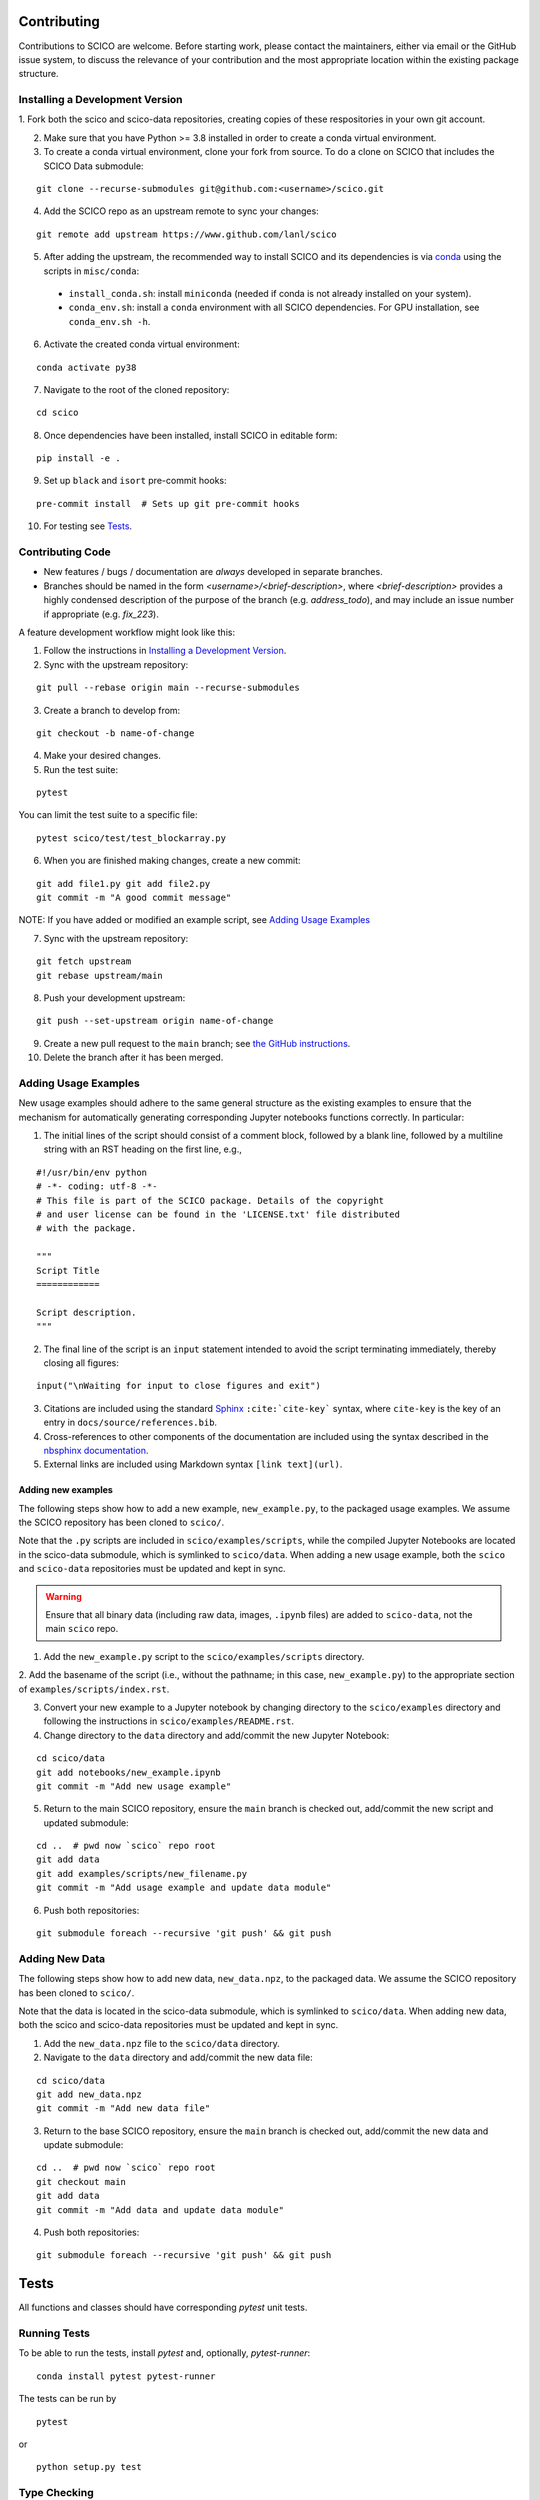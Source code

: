.. _scico_dev_contributing:

Contributing
============

.. raw:: html

    <style type='text/css'>
    div.document ul blockquote {
       margin-bottom: 8px !important;
    }
    div.document li > p {
       margin-bottom: 4px !important;
    }
    div.document ul > li {
      list-style: square outside !important;
      margin-left: 1em !important;
    }
    section {
      padding-bottom: 1em;
    }
    ul {
      margin-bottom: 1em;
    }
    </style>


Contributions to SCICO are welcome. Before starting work, please contact the maintainers, either via email or the GitHub issue system, to discuss the relevance of your contribution and the most appropriate location within the existing package structure.



.. _installing_dev:

Installing a Development Version
--------------------------------


1. Fork both the scico and scico-data repositories, creating copies of these
respositories in your own git account.

2. Make sure that you have Python >= 3.8 installed in order to create a conda virtual environment.

3. To create a conda virtual environment, clone your fork from source. To do a clone on SCICO that includes the SCICO Data submodule:

::

   git clone --recurse-submodules git@github.com:<username>/scico.git

4. Add the SCICO repo as an upstream remote to sync your changes:

::

   git remote add upstream https://www.github.com/lanl/scico

5. After adding the upstream, the recommended way to install SCICO and its dependencies is via `conda <https://docs.conda.io/en/latest/>`_ using the scripts in ``misc/conda``:

  - ``install_conda.sh``: install ``miniconda``
    (needed if conda is not already installed on your system).
  - ``conda_env.sh``: install a ``conda`` environment
    with all SCICO dependencies. For GPU installation, see ``conda_env.sh -h``.


6. Activate the created conda virtual environment:

::

   conda activate py38


7. Navigate to the root of the cloned repository:

::

    cd scico

8. Once dependencies have been installed, install SCICO in editable form:

::

  pip install -e .


9. Set up ``black`` and ``isort`` pre-commit hooks:

::

  pre-commit install  # Sets up git pre-commit hooks


10. For testing see `Tests`_.


Contributing Code
-----------------

- New features / bugs / documentation are *always* developed in separate branches.
- Branches should be named in the form `<username>/<brief-description>`,
  where `<brief-description>` provides a highly condensed description of the purpose of the branch (e.g. `address_todo`), and may include an issue number if appropriate (e.g. `fix_223`).


A feature development workflow might look like this:


1. Follow the instructions in `Installing a Development Version`_.


2. Sync with the upstream repository:

::

   git pull --rebase origin main --recurse-submodules


3. Create a branch to develop from:

::

   git checkout -b name-of-change


4. Make your desired changes.


5. Run the test suite:

::

   pytest

You can limit the test suite to a specific file:

::

   pytest scico/test/test_blockarray.py


6. When you are finished making changes, create a new commit:

::

   git add file1.py git add file2.py
   git commit -m "A good commit message"


NOTE:  If you have added or modified an example script, see `Adding Usage Examples`_

7. Sync with the upstream repository:

::

   git fetch upstream
   git rebase upstream/main


8. Push your development upstream:

::

   git push --set-upstream origin name-of-change


9.  Create a new pull request to the ``main`` branch; see `the GitHub instructions <https://docs.github.com/en/github/collaborating-with-pull-requests/proposing-changes-to-your-work-with-pull-requests/creating-a-pull-request>`_.


10. Delete the branch after it has been merged.


Adding Usage Examples
---------------------

New usage examples should adhere to the same general structure as the
existing examples to ensure that the mechanism for automatically
generating corresponding Jupyter notebooks functions correctly. In
particular:

1. The initial lines of the script should consist of a comment block, followed by a blank line, followed by a multiline string with an RST heading on the first line, e.g.,

::

  #!/usr/bin/env python
  # -*- coding: utf-8 -*-
  # This file is part of the SCICO package. Details of the copyright
  # and user license can be found in the 'LICENSE.txt' file distributed
  # with the package.

  """
  Script Title
  ============

  Script description.
  """


2. The final line of the script is an ``input`` statement intended to avoid the script terminating immediately, thereby closing all figures:

::

  input("\nWaiting for input to close figures and exit")


3. Citations are included using the standard `Sphinx <https://www.sphinx-doc.org/en/master/>`__ ``:cite:`cite-key``` syntax, where ``cite-key`` is the key of an entry in ``docs/source/references.bib``.


4. Cross-references to other components of the documentation are included using the syntax described in the `nbsphinx documentation <https://nbsphinx.readthedocs.io/en/0.3.5/markdown-cells.html#Links-to-*.rst-Files-(and-Other-Sphinx-Source-Files)>`__.


5. External links are included using Markdown syntax ``[link text](url)``.


Adding new examples
^^^^^^^^^^^^^^^^^^^

The following steps show how to add a new example, ``new_example.py``,
to the packaged usage examples. We assume the SCICO repository has
been cloned to ``scico/``.

Note that the ``.py`` scripts are included in
``scico/examples/scripts``, while the compiled Jupyter Notebooks are
located in the scico-data submodule, which is symlinked to
``scico/data``.  When adding a new usage example, both the ``scico``
and ``scico-data`` repositories must be updated and kept in sync.

.. warning::
   Ensure that all binary data (including raw data, images, ``.ipynb`` files) are added to ``scico-data``, not the main ``scico`` repo.


1. Add the ``new_example.py`` script to the ``scico/examples/scripts`` directory.


2. Add the basename of the script (i.e., without the pathname; in this case,
``new_example.py``) to the appropriate section of
``examples/scripts/index.rst``.


3. Convert your new example to a Jupyter notebook by changing directory to the ``scico/examples`` directory and following the instructions in ``scico/examples/README.rst``.


4. Change directory to the ``data`` directory and add/commit the new Jupyter Notebook:

::

   cd scico/data
   git add notebooks/new_example.ipynb
   git commit -m "Add new usage example"


5. Return to the main SCICO repository, ensure the ``main`` branch is checked out, add/commit the new script and updated submodule:

::

   cd ..  # pwd now `scico` repo root
   git add data
   git add examples/scripts/new_filename.py
   git commit -m "Add usage example and update data module"


6.  Push both repositories:

::

  git submodule foreach --recursive 'git push' && git push


Adding New Data
---------------

The following steps show how to add new data, ``new_data.npz``, to the packaged data. We assume the SCICO repository has been cloned to ``scico/``.

Note that the data is located in the scico-data submodule, which is
symlinked to ``scico/data``.  When adding new data, both the scico and
scico-data repositories must be updated and kept in sync.


1. Add the ``new_data.npz`` file to the ``scico/data`` directory.

2.  Navigate to the ``data`` directory and add/commit the new data file:

::

   cd scico/data
   git add new_data.npz
   git commit -m "Add new data file"

3.  Return to the base SCICO repository, ensure the ``main`` branch is checked out, add/commit the new data and update submodule:

::

   cd ..  # pwd now `scico` repo root
   git checkout main
   git add data
   git commit -m "Add data and update data module"

4.  Push both repositories:

::

  git submodule foreach --recursive 'git push' && git push


Tests
=====

All functions and classes should have corresponding `pytest` unit tests.


Running Tests
-------------


To be able to run the tests, install `pytest` and, optionally, `pytest-runner`:

::

    conda install pytest pytest-runner

The tests can be run by

::

    pytest

or

::

    python setup.py test


Type Checking
-------------

In the future, we will require all code to pass `mypy` type checking.  This is not currently enforced.

Install ``mypy``:

::

   conda install mypy

To run the type checker on the ``scico`` module:

::

   mypy -p scico



Building Documentation
======================

To build a local copy of the docs, from the repo root directory, do

::

  python setup.py build_sphinx



Test Coverage
-------------

Test coverage is a measure of the fraction of the package code that is exercised by the tests. While this should not be the primary criterion in designing tests, it is a useful tool for finding obvious areas of omission.

To be able to check test coverage, install `coverage`:

::

    conda install coverage

A coverage report can be obtained by

::

    coverage run
    coverage report
